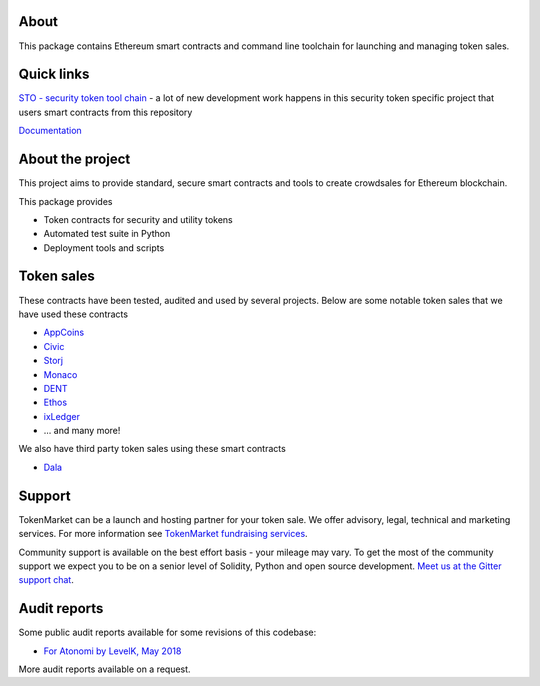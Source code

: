 About
=====

This package contains Ethereum smart contracts and command line toolchain for launching and managing token sales.

.. image:: https://badges.gitter.im/TokenMarketNet/ico.svg
   :alt: Join the chat at https://gitter.im/TokenMarketNet/ico
   :target: https://gitter.im/TokenMarketNet/ico?utm_source=badge&utm_medium=badge&utm_campaign=pr-badge&utm_content=badge

Quick links
===========

`STO - security token tool chain <https://docs.tokenmarket.net>`_ - a lot of new development work happens in this security token specific project that users smart contracts from this repository


`Documentation <https://ico.readthedocs.io/en/latest/>`_

About the project
=================

This project aims to provide standard, secure smart contracts and tools to create crowdsales for Ethereum blockchain.

This package provides

* Token contracts for security and utility tokens

* Automated test suite in Python

* Deployment tools and scripts

Token sales
===========

These contracts have been tested, audited and used by several projects. Below are some notable token sales that we have used these contracts

* `AppCoins <https://appcoins.io/>`_

* `Civic <https://www.civic.com/>`_

* `Storj <https://storj.io/>`_

* `Monaco <https://mona.co/>`_

* `DENT <https://dentcoin.com/>`_

* `Ethos <https://www.ethos.io/>`_

* `ixLedger <https://medium.com/ixledger>`_

* ... and many more!

We also have third party token sales using these smart contracts

* `Dala <https://github.com/GetDala/dala-smart-contracts>`_

Support
=======

TokenMarket can be a launch and hosting partner for your token sale. We offer advisory, legal, technical and marketing services. For more information see `TokenMarket fundraising services <https://tokenmarket.net/>`_. 

Community support is available on the best effort basis - your mileage may vary. To get the most of the community support we expect you to be on a senior level of Solidity, Python and open source development. `Meet us at the Gitter support chat <https://gitter.im/TokenMarketNet/ico>`_.


Audit reports
=============

Some public audit reports available for some revisions of this codebase:

* `For Atonomi by LevelK, May 2018 <https://drive.google.com/file/d/0B6r9uCgN_xpJeUdRaGxaQ3VrTVBiekg5V25aUEUycDVZWlhn/view?usp=sharing>`_

More audit reports available on a request.

